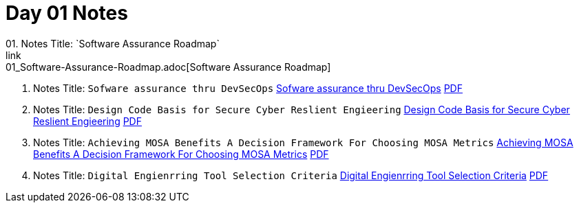 = Day 01 Notes
01. Notes Title: `Software Assurance Roadmap`
link:01_Software-Assurance-Roadmap.adoc[Software Assurance Roadmap]

02. Notes Title: `Sofware assurance thru DevSecOps`
link:02_SwA-thru_DevSecOps.adoc[Sofware assurance thru DevSecOps]
link:02_SwA-DevSecOps_Bradley_Lanford.pdf[PDF]

03. Notes Title: `Design Code Basis for Secure Cyber Reslient Engieering`
link:03_Secure-Cyber-Reslient-Engineering.adoc[Design Code Basis for Secure Cyber Reslient Engieering]
link:03_SwA_RSCE_Reed.pdf[PDF]

04. Notes Title: `Achieving MOSA Benefits A Decision Framework For Choosing MOSA Metrics`
link:04_MOSA-Benefits.adoc[Achieving MOSA Benefits A Decision Framework For Choosing MOSA Metrics]
link:04_MOSA_Benefits_Steve_Henry.pdf[PDF]

05. Notes Title: `Digital Engienrring Tool Selection Criteria`
link:05_DE_Tool-Selection.adoc[Digital Engienrring Tool Selection Criteria]
link:05_DE_Tool_Selection-Criteria_Frank_Salvatore.pdf[PDF]

